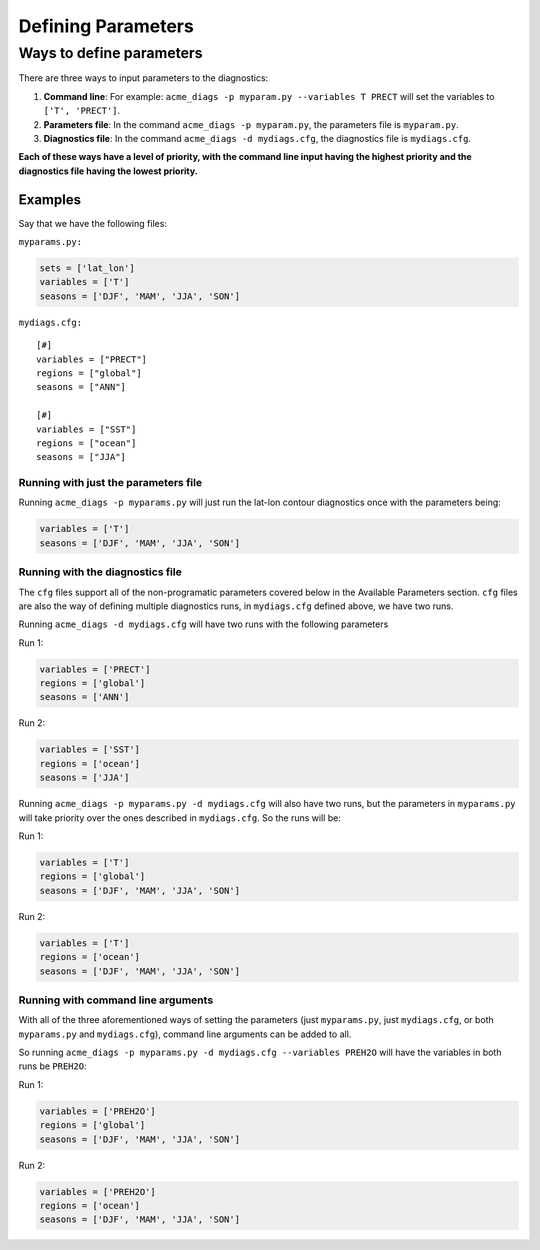 Defining Parameters
===================

Ways to define parameters
-------------------------

There are three ways to input parameters to the diagnostics: 

1. **Command line**: For example: ``acme_diags -p myparam.py --variables T PRECT`` 
   will set the variables to ``['T', 'PRECT']``. 
2. **Parameters file**: In the command ``acme_diags -p myparam.py``, 
   the parameters file is ``myparam.py``. 
3. **Diagnostics file**: In the command ``acme_diags -d mydiags.cfg``, 
   the diagnostics file is ``mydiags.cfg``.

**Each of these ways have a level of priority, with the command line
input having the highest priority and the diagnostics file having the
lowest priority.**

Examples
~~~~~~~~

Say that we have the following files:

``myparams.py:``

.. code:: python

    sets = ['lat_lon']
    variables = ['T']
    seasons = ['DJF', 'MAM', 'JJA', 'SON']

``mydiags.cfg:``

::

    [#]
    variables = ["PRECT"]
    regions = ["global"]
    seasons = ["ANN"]

    [#]
    variables = ["SST"]
    regions = ["ocean"]
    seasons = ["JJA"]

Running with just the parameters file
^^^^^^^^^^^^^^^^^^^^^^^^^^^^^^^^^^^^^

Running ``acme_diags -p myparams.py`` will just run the
lat-lon contour diagnostics once with the parameters being:

.. code:: python

    variables = ['T']
    seasons = ['DJF', 'MAM', 'JJA', 'SON']

Running with the diagnostics file
^^^^^^^^^^^^^^^^^^^^^^^^^^^^^^^^^

The ``cfg`` files support all of the non-programatic parameters covered
below in the Available Parameters section. ``cfg`` files are also the
way of defining multiple diagnostics runs, in ``mydiags.cfg`` defined
above, we have two runs.

Running ``acme_diags -d mydiags.cfg`` will have two runs with
the following parameters

Run 1:

.. code:: python

    variables = ['PRECT']
    regions = ['global']
    seasons = ['ANN']

Run 2:

.. code:: python

    variables = ['SST']
    regions = ['ocean']
    seasons = ['JJA']

Running ``acme_diags -p myparams.py -d mydiags.cfg`` will also
have two runs, but the parameters in ``myparams.py`` will take priority
over the ones described in ``mydiags.cfg``. So the runs will be:

Run 1:

.. code:: python

    variables = ['T']
    regions = ['global']
    seasons = ['DJF', 'MAM', 'JJA', 'SON']

Run 2:

.. code:: python

    variables = ['T']
    regions = ['ocean']
    seasons = ['DJF', 'MAM', 'JJA', 'SON']

Running with command line arguments
^^^^^^^^^^^^^^^^^^^^^^^^^^^^^^^^^^^

With all of the three aforementioned ways of setting the parameters
(just ``myparams.py``, just ``mydiags.cfg``, or both ``myparams.py`` and
``mydiags.cfg``), command line arguments can be added to all.

So running
``acme_diags -p myparams.py -d mydiags.cfg --variables PREH2O``
will have the variables in both runs be ``PREH2O``:

Run 1:

.. code:: python

    variables = ['PREH2O']
    regions = ['global']
    seasons = ['DJF', 'MAM', 'JJA', 'SON']

Run 2:

.. code:: python

    variables = ['PREH2O']
    regions = ['ocean']
    seasons = ['DJF', 'MAM', 'JJA', 'SON']
